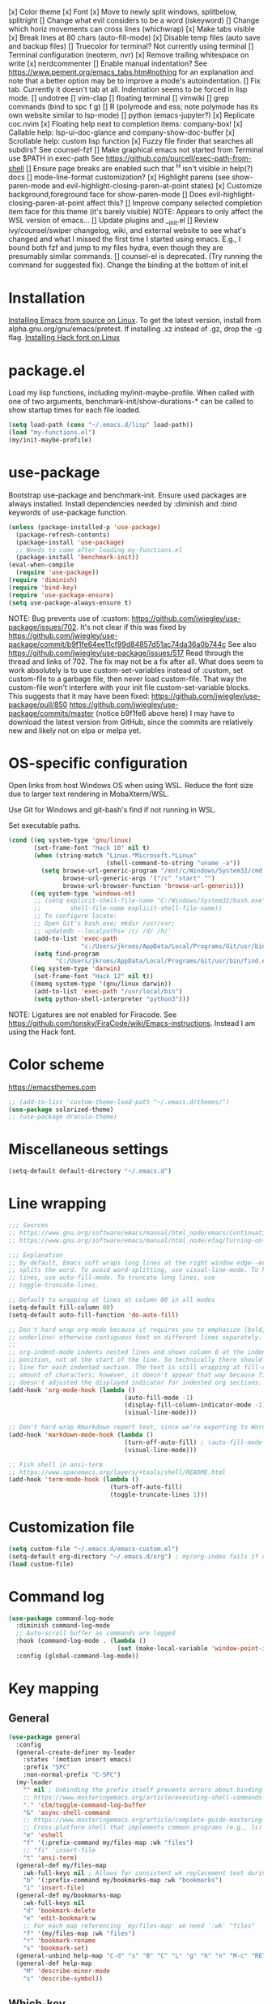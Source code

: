 [x] Color theme
[x] Font
[x] Move to newly split windows, splitbelow, splitright
[] Change what evil considers to be a word (iskeyword)
[] Change which horiz movements can cross lines (whichwrap)
[x] Make tabs visible
[x] Break lines at 80 chars (auto-fill-mode)
[x] Disable temp files (auto save and backup files)
[] Truecolor for terminal? Not currently using terminal
[] Terminal configuration (neoterm, nvr)
[x] Remove trailing whitespace on write
[x] nerdcommenter
[] Enable manual indentation? See https://www.pement.org/emacs_tabs.htm#nothing for an
explanation and note that a better option may be to improve a mode's autoindentation.
[] Fix tab. Currently it doesn't tab at all. Indentation seems to be forced in lisp mode.
[] undotree
[] vim-clap
[] floating terminal
[] vimwiki
[] grep commands (bind to spc f g)
[] R (polymode and ess; note polymode has its own website similar to lsp-mode)
[] python (emacs-jupyter?)
[x] Replicate coc.nvim
[x] Floating help next to completion items: company-box!
[x] Callable help: lsp-ui-doc-glance and company-show-doc-buffer
[x] Scrollable help: custom lisp function
[x] Fuzzy file finder that searches all subdirs? See counsel-fzf
[] Make graphical emacs not started from Terminal use $PATH in exec-path
See https://github.com/purcell/exec-path-from-shell
[] Ensure page breaks are enabled such that ^H isn't visible in help(?) docs
[] mode-line-format customization?
[x] Highlight parens (see show-paren-mode and evil-highlight-closing-paren-at-point states)
[x] Customize background,foreground face for show-paren-mode
[] Does evil-highlight-closing-paren-at-point affect this?
[] Improve company selected completion item face for this theme (it's barely visible)
NOTE: Appears to only affect the WSL version of emacs...
[] Update plugins and __init.el
[] Review ivy/counsel/swiper changelog, wiki, and external website to see what's changed
and what I missed the first time I started using emacs. E.g., I bound both fzf and
jump to my files hydra, even though they are presumably similar commands.
[] counsel-el is deprecated. (Try running the command for suggested fix).
Change the binding at the bottom of init.el

* Installation

[[info:efaq#Installing Emacs][Installing Emacs from source on Linux]]. To get the latest version, install from
alpha.gnu.org/gnu/emacs/pretest. If installing .xz instead of .gz, drop the -g
flag.
[[https://github.com/source-foundry/Hack#quick-installation][Installing Hack font on Linux]]
* package.el

Load my lisp functions, including my/init-maybe-profile. When called with one of
two arguments, benchmark-init/show-durations-* can be called to show startup
times for each file loaded.

#+BEGIN_SRC emacs-lisp :tangle yes
  (setq load-path (cons "~/.emacs.d/lisp" load-path))
  (load "my-functions.el")
  (my/init-maybe-profile)
#+END_SRC
* use-package

Bootstrap use-package and benchmark-init. Ensure used packages are always
installed. Install dependencies needed by :diminish and :bind keywords of
use-package function.

#+BEGIN_SRC emacs-lisp :tangle yes
  (unless (package-installed-p 'use-package)
    (package-refresh-contents)
    (package-install 'use-package)
    ;; Needs to come after loading my-functions.el
    (package-install 'benchmark-init))
  (eval-when-compile
    (require 'use-package))
  (require 'diminish)
  (require 'bind-key)
  (require 'use-package-ensure)
  (setq use-package-always-ensure t)
#+END_SRC

NOTE: Bug prevents use of :custom:
https://github.com/jwiegley/use-package/issues/702. It's not clear if this was
fixed by
https://github.com/jwiegley/use-package/commit/b9f1fe64ee11cf99d84857d51ac74da36a0b744c
See also https://github.com/jwiegley/use-package/issues/517 Read through the
thread and links of 702. The fix may not be a fix after all.  What does seem
to work absolutely is to use custom-set-variables instead of :custom, set
custom-file to a garbage file, then never load custom-file. That way the
custom-file won't interfere with your init file custom-set-variable blocks.
This suggests that it may have been fixed:
https://github.com/jwiegley/use-package/pull/850
https://github.com/jwiegley/use-package/commits/master (notice b9f1fe6 above
here) I may have to download the latest version from GitHub, since the
commits are relatively new and likely not on elpa or melpa yet.
* OS-specific configuration

Open links from host Windows OS when using WSL. Reduce the font size due to
larger text rendering in MobaXterm/WSL.

Use Git for Windows and git-bash's find if not running in WSL.

Set executable paths.

#+BEGIN_SRC emacs-lisp :tangle yes
  (cond ((eq system-type 'gnu/linux)
         (set-frame-font "Hack 10" nil t)
         (when (string-match "Linux.*Microsoft.*Linux"
                             (shell-command-to-string "uname -a"))
           (setq browse-url-generic-program "/mnt/c/Windows/System32/cmd.exe"
                 browse-url-generic-args '("/c" "start" "")
                 browse-url-browser-function 'browse-url-generic)))
        ((eq system-type 'windows-nt)
         ;; (setq explicit-shell-file-name "C:/Windows/System32/bash.exe"
         ;;        shell-file-name explicit-shell-file-name))
         ;; To configure locate:
         ;; Open Git's bash.exe; mkdir /usr/var;
         ;; updatedb --localpaths='/c/ /d/ /h/'
         (add-to-list 'exec-path
                      "c:/Users/jkroes/AppData/Local/Programs/Git/usr/bin/")
         (setq find-program
               "C:/Users/jkroes/AppData/Local/Programs/Git/usr/bin/find.exe"))
        ((eq system-type 'darwin)
         (set-frame-font "Hack 12" nil t))
        ((memq system-type '(gnu/linux darwin))
         (add-to-list 'exec-path "/usr/local/bin")
         (setq python-shell-interpreter "python3")))
#+END_SRC

NOTE: Ligatures are not enabled for Firacode. See
https://github.com/tonsky/FiraCode/wiki/Emacs-instructions. Instead I am using
the Hack font.
* Color scheme
https://emacsthemes.com

#+BEGIN_SRC emacs-lisp :tangle yes
  ;; (add-to-list 'custom-theme-load-path "~/.emacs.d/themes/")
  (use-package solarized-theme)
  ;; (use-package dracula-theme)
#+END_SRC
* Miscellaneous settings

#+BEGIN_SRC emacs-lisp :tangle yes
  (setq-default default-directory "~/.emacs.d")
#+END_SRC
* Line wrapping
#+BEGIN_SRC emacs-lisp :tangle yes
  ;;; Sources
  ;; https://www.gnu.org/software/emacs/manual/html_node/emacs/Continuation-Lines.html#Continuation-Lines
  ;; https://www.gnu.org/software/emacs/manual/html_node/efaq/Turning-on-auto_002dfill-by-default.html

  ;;; Explanation
  ;; By default, Emacs soft wraps long lines at the right window edge--even if it
  ;; splits the word. To avoid word-splitting, use visual-line-mode. To hard wrap
  ;; lines, use auto-fill-mode. To truncate long lines, use
  ;; toggle-truncate-lines.

  ;; Default to wrapping at lines at column 80 in all modes
  (setq-default fill-column 80)
  (setq-default auto-fill-function 'do-auto-fill)

  ;; Don't hard wrap org-mode because it requires you to emphasize (bold, italic,
  ;; underline) otherwise contiguous text on different lines separately.
  ;;
  ;; org-indent-mode indents nested lines and shows column 0 at the indented
  ;; position, not at the start of the line. So technically there should be a fill
  ;; line for each indented section. The text is still wrapping at fill-column
  ;; amount of characters; however, it doesn't appear that way because fill-column
  ;; doesn't adjusted the displayed indicator for indented org sections.
  (add-hook 'org-mode-hook (lambda ()
                                  (auto-fill-mode -1)
                                  (display-fill-column-indicator-mode -1)
                                  (visual-line-mode)))

  ;; Don't hard wrap Rmarkdown report text, since we're exporting to Word
  (add-hook 'markdown-mode-hook (lambda ()
                                  (turn-off-auto-fill) ; (auto-fill-mode -1)
                                  (visual-line-mode)))

  ;; Fish shell in ansi-term
  ;; https://www.spacemacs.org/layers/+tools/shell/README.html
  (add-hook 'term-mode-hook (lambda ()
                              (turn-off-auto-fill)
                              (toggle-truncate-lines 1)))
#+END_SRC
* Customization file

#+BEGIN_SRC emacs-lisp :tangle yes
  (setq custom-file "~/.emacs.d/emacs-custom.el")
  (setq-default org-directory "~/.emacs.d/org") ; my/org-index fails if org-directory doesn't exist (before org loads)
  (load custom-file)
#+END_SRC
* Command log

#+BEGIN_SRC emacs-lisp :tangle yes
  (use-package command-log-mode
    :diminish command-log-mode
    ;; Auto-scroll buffer as commands are logged
    :hook (command-log-mode . (lambda ()
                                (set (make-local-variable 'window-point-insertion-type) t)))
    :config (global-command-log-mode))
#+END_SRC
* Key mapping
** General

#+BEGIN_SRC emacs-lisp :tangle yes
  (use-package general
    :config
    (general-create-definer my-leader
      :states '(motion insert emacs)
      :prefix "SPC"
      :non-normal-prefix "C-SPC")
    (my-leader
      "" nil ; Unbinding the prefix itself prevents errors about binding to non-prefix keys somehow
      ;; https://www.masteringemacs.org/article/executing-shell-commands-emacs
      "." 'clm/toggle-command-log-buffer
      "&" 'async-shell-command
      ;; https://www.masteringemacs.org/article/complete-guide-mastering-eshell
      ;; Cross-platform shell that implements common programs (e.g., ls) in elisp
      "e" 'eshell
      "f" '(:prefix-command my/files-map :wk "files")
      ;; "fi" 'insert-file
      "t" 'ansi-term)
    (general-def my/files-map
      :wk-full-keys nil ; Allows for consistent wk replacement text during cyclical map navigation
      "b" '(:prefix-command my/bookmarks-map :wk "bookmarks")
      "i" 'insert-file)
    (general-def my/bookmarks-map
      :wk-full-keys nil
      "d" 'bookmark-delete
      "e" 'edit-bookmark:w
      ;; For each map referencing `my/files-map' we need `:wk' "files"
      "f" '(my/files-map :wk "files")
      "r" 'bookmark-rename
      "s" 'bookmark-set)
    (general-unbind help-map "C-d" "s" "B" "C" "L" "g" "h" "n" "M-c" "RET" "C-n" "C-p" "C-t" "C-\\")
    (general-def help-map
      "M" 'describe-minor-mode
      "s" 'describe-symbol))
#+END_SRC

** Which-key

#+BEGIN_SRC emacs-lisp :tangle yes
  (use-package which-key
    :pin manual ; Issue 257
    :diminish which-key-mode
    :demand t ; Ensure popup is visible for all buffers on startup
    ;; TODO: Fix indentation of keywords like (:keymaps ...):
    ;; https://github.com/noctuid/general.el#use-package-keywords
    :general (:keymaps 'help-map
                       "C-h" nil ; Enable which-key navigation of help-map bindings
                       "C-w" 'which-key-show-keymap)
    :config
    (which-key-mode)
    ;; Modifications to diplay hydras
    (load "which-key-hacks"))
#+END_SRC

** Hydra

To enable which-key paging, hydras must be pink. Otherwise ou can still page to
find what you want, but this will exit the hydra. You will have to reenter all
prefix keys again to reach the desired binding.

If which-key is not loaded at the time hydra is loaded and its :config run,
hydra will fail to load because of missing variables/functions from
which-key. which-key can be forced to load by using :demand t or by switching to
an R file, which loads lsp-mode, which in turn loads which-key (probably via
reference to a which-key autoloaded function). If hydra's loading has been
deferred, then SPC m (hydra-r/body) will not work. I believe that
use-package/general create autoloads for bindings via the :bind and :general
keywords. If you instead run SPC b ('hydra-buffer/body), which should be such an
autoload, then hydra will load, and SPC m will work. Alternativley, you can use
:commands hydra-r/body to create an autoload that triggers when SPC m is
pressed. However, at this point, hydra is loading after ess-r-mode, which needs
my/defhydra to be present. If it's not, the hydra activates but the hydra heads
won't have the desired names in which-key.

#+BEGIN_SRC emacs-lisp :tangle yes
  (use-package hydra
    :demand t
    :after which-key
    :commands hydra-r/body
    :general
    (my-leader
      "b" 'hydra-buffer/body
      "w" 'hydra-window/body)
    ;; Add opinionated counsel-hydra-heads to all hydras
    (:keymaps 'hydra-base-map "." 'counsel-hydra-heads)
    :config
    (defun counsel-hydra-integrate (old-func &rest args)
      "Function used to advise `counsel-hydra-heads' to work with
   blue and amranath hydras."
      (hydra-keyboard-quit)
      (apply old-func args)
      (funcall-interactively hydra-curr-body-fn))
    (advice-add 'counsel-hydra-heads :around 'counsel-hydra-integrate)
    (defhydra hydra-window (:color pink)
      "Window"
      ("h" windmove-left)
      ("j" windmove-down)
      ("k" windmove-up)
      ("l" windmove-right)
      ("b" hydra-buffer/body :color blue)
      ("v" my/split-window-right-move)
      ("x" my/split-window-below-move)
      ("m" delete-other-windows :color blue)
      ("M" my/delete-other-windows-and-buffers :color blue)
      ("q" nil))
    (defhydra hydra-buffer (:color pink)
      "Buffer"
      ("k" kill-buffer) ;; nil arg means kill current buffer (ivy auto-selects current buffer)
      ("K" my/kill-other-buffers :color blue)
      ("r" read-only-mode)
      ("s" my/switch-to-scratch)
      ("v" view-buffer)
      ("w" hydra-window/body :color blue)
      ("q" nil))
    ;; Load hydras and integrate with which-key
    (load "my-hydras")
    (add-hook 'after-init-hook
              (lambda ()
                (my/defhydra 'hydra-window)
                (my/defhydra 'hydra-buffer))))
#+END_SRC

*** TODO my/defhydra deferral
my/defhydra should only run after all defhydra/dehydra+ blocks have been
evaluated. Place my/defhydra calls within with-eval-after-load for all packages
whose configuration includes defhydra/defhydra+ statements relevant to a given
hydra
* Windows management

#+BEGIN_SRC emacs-lisp :tangle yes
  (with-eval-after-load "hydra"
    (winner-mode)
    (defhydra+ hydra-window()
      ("z" winner-undo)
      ;; ("z" (progn
      ;;     (winner-undo)
      ;;     (setq this-command 'winner-undo))
      ;;  "winner-undo") ; Needed for winner-redo, it appears
      ("Z" winner-redo)))

  (use-package ace-window
    :after hydra
    :config
    (defhydra+ hydra-window ()
      ("a" ace-window)
      ("s" ace-swap-window)
      ("d" ace-delete-window)))
#+END_SRC
* File browser
** TODO Ranger launches in ansi-term but opens files in nano(?). Find a way to integrate it so you can open files in the buffer occupied by ansi-term/ranger instead, then replace deer.
#+BEGIN_SRC emacs-lisp :tangle yes
  (use-package ranger
    :defer t
    :general (my-leader "r" 'deer)
    :config (ranger-override-dired-mode t))
#+END_SRC
* Comments

See the README for examples, evil usage, and tips

#+BEGIN_SRC emacs-lisp :tangle yes
  (use-package evil-nerd-commenter
    :after evil
    :general (my-leader
               "c" '(:ignore t :wk "comments")
               "cc" 'evilnc-comment-or-uncomment-lines
               "cC" 'evilnc-copy-and-comment-lines
               "ci" 'counsel-imenu-comments
               ;; When given C-u <n>, will forward-match <n> against the rightmost
               ;; digits of each line. E.g., on line 160, C-u <72> will target lines
               ;; 160-172
               "cl" 'evilnc-quick-comment-or-uncomment-to-the-line
               "cp" 'evilnc-comment-or-uncomment-paragraphs
               "cy" 'evilnc-comment-and-kill-ring-save
               ;; Whether empty lines can be commented as part of a selection
               "ce" 'evilnc-toggle-comment-empty-lines
               ;; When toggled off, all lines in a selection are commented if any
               ;; uncommented lines are included. Note that blank lines never count
               "cv" 'evilnc-toggle-invert-comment-line-by-line
               "c," 'evilnc-comment-operator
               "c." 'evilnc-copy-and-comment-operator)
    :config
    (defun counsel-imenu-comments ()
      "Use counsel to display comments in current buffer"
      (interactive)
      (let* ((imenu-create-index-function 'evilnc-imenu-create-index-function))
        (unless (featurep 'counsel) (require 'counsel))
        (counsel-imenu))))
#+END_SRC
* Completion / LSP

#+BEGIN_SRC emacs-lisp :tangle yes
  ;; (use-package lsp-ivy :commands lsp-ivy-workspace-symbol)
  ;; (use-package lsp-treemacs :commands lsp-treemacs-error-list)
  ;; (use-package dap-mode)
  ;; (require 'dap-python)
  ;; Testing out for parameter completion in lsp...
  ;; (use-package yasnippet
  ;;   :hook ((python-mode . yas-minor-mode)
  ;;          (ess-r-mode . yas-minor-mode)))

  (use-package company
    :general
    (:keymaps 'company-mode-map
              "<tab>" 'company-indent-or-complete-common)
    (:keymaps 'company-active-map
              "M-n"  nil
              "M-p"  nil
              "C-n"  'company-select-next
              "C-p"  'company-select-previous))

  ;; Provides custom icons and popup documentation to the right of
  ;; completion items, similar to coc.nvim, when used with lsp-mode.
  (use-package company-box
    :diminish company-box-mode
    :hook
    (company-mode . company-box-mode)
    ;; When ess-eldoc-mode is enabled, it vanishes the company completion menu, at
    ;; least with company-box enabled. I could customize this, but I have a
    ;; feeling it may have been useful with lsp-mode. Did it affect lsp-based
    ;; company completion? TODO: Test this if you ever reenable lsp-mode for ess-r
    (ess-r-mode . (lambda () (setq ess-eldoc-mode -1))))

  (use-package lsp-mode
    :hook ((python-mode . lsp)
           ;; TODO: Currently the VOC inventory .Rmd report is crashing lsp-r
           ;; Not all Rmd files are affected. Could it be
           ;; the size of the file, the latex, lsp-mode, or the language server
           ;; casuing the issue?
           ;; NOTE: Without lsp-mode, to get full completion you will need to
           ;; evaluate the libraries in an iess-r buffer, and possibly any
           ;; objects you want completed
           ;; (ess-r-mode . lsp)
           (lsp-mode . lsp-enable-which-key-integration))
    ;; :commands lsp
    :config
    (setq read-process-output-max (* 1024 1024)
          lsp-prefer-capf t
          lsp-idle-delay 0.500))

  (use-package lsp-ui
    :commands lsp-ui-mode
    :config
    (defun scroll-down-lsp-ui ()
      "Enable scrolling documentation child frames when using lsp-ui-doc-glance"
      (interactive)
      (if (lsp-ui-doc--frame-visible-p)
          (let ((kmap (make-sparse-keymap)))
            (define-key kmap (kbd "q")
              '(lambda ()
                 (interactive)
                 (lsp-ui-doc-unfocus-frame)
                 (setq overriding-terminal-local-map nil)
                 (setq which-key-show-transient-maps t)))
            (setq which-key-show-transient-maps nil)
            (setq overriding-terminal-local-map kmap)
            (lsp-ui-doc-focus-frame)))
      (evil-scroll-page-down 1))
    (general-define-key
     :states '(motion insert emacs)
     "C-f" 'scroll-down-lsp-ui)
    ;; Disable underlines in lsp-ui-doc child frames
    (custom-set-faces '(nobreak-space ((t nil)))))
#+END_SRC

** TODO Finish setting up lsp package extensions,
** TODO Test DAP for R and Python
* Vim emulation
#+BEGIN_SRC emacs-lisp :tangle yes
  (use-package evil-tutor :after evil
    :general (:keymaps 'help-map "T" 'evil-tutor-start))

  (use-package evil-escape
    :after evil
    :diminish evil-escape-mode
    :config (evil-escape-mode))

  ;; (use-package evil-surround :after evil)

  (use-package evil
    :config
    ;; (defalias 'evil-insert-state 'evil-emacs-state)    ; Alternative to disabling insert-state bindings
    (setq evil-normal-state-modes
          '(lisp-interaction-mode                         ; *scratch*
            emacs-lisp-mode
            python-mode
            ess-r-mode
            markdown-mode
            fundamental-mode
            lua-mode
            org-mode
            SAS-mode)
          evil-insert-state-modes
          '(inferior-ess-r-mode))
    (defhydra+ hydra-window ()
      ("-" evil-window-decrease-height)
      ("+" evil-window-increase-height)
      ("<" evil-window-decrease-width)
      (">" evil-window-increase-width)
      ("c" evil-window-delete)
      ("r" evil-window-rotate-downwards)
      ("R" evil-window-rotate-upwards))
    (defhydra+ hydra-buffer ()
      ("l" evil-switch-to-windows-last-buffer))
    (evil-mode))
#+END_SRC
* Fuzzy finder

#+BEGIN_SRC emacs-lisp :tangle yes
  ;; Was having issues with history, sorting, filtering in ivy using smex (M-x)
  ;; and/or flx (ivy in general), so I tried out prescient instead. The latter
  ;; has a definite history file it can read and write to.
  ;; (use-package smex)
  ;; (use-package flx)
  ;; TODO: Look into selectrum to replace ivy/counsel
  (use-package prescient)
  (use-package ivy-prescient)
  (use-package ivy :diminish ivy-mode)
  ;; Usage within minibuffer: C-h m
  ;; Accept current candidate: C-j
  ;; Accept current input: C-M-j
  (use-package counsel ;; Installs and loads ivy and swiper as dependencies
    :diminish counsel-mode
    :general
    (my-leader
      "SPC" 'counsel-M-x
      "'" 'ivy-resume)
    (:keymaps 'my/files-map
              ;; TODO: Add an action to change dir similar to C-u
              "f" 'counsel-fzf ; C-u prompts for directory selection
              ;; https://beyondgrep.com/feature-comparison/
              "g" 'counsel-rg ; C-x C-d to change directory
              "m" 'counsel-recentf)
    (:keymaps 'my/bookmarks-map
              "D" 'counsel-bookmarked-directory
              ;; TODO: Customize counsel-bookmark action list to include delete, rename, and set
              "j" 'counsel-bookmark)
    (:keymaps 'ivy-minibuffer-map
              "M-m"  'ivy-mark
              "M-u"  'ivy-unmark
              ;; For counsel-find-file, RET should add dir to search path instead of pulling up dired
              [remap ivy-done] 'ivy-alt-done
              [remap ivy-alt-done] 'ivy-done)
  ;; counsel-grep
  ;; counsel-org-file
    :config
    (defhydra+ hydra-buffer ()
      ("b" ivy-switch-buffer :color blue) ; Faster than counsel-switch-buffer b/c lack of preview
      ("B" counsel-buffer-or-recentf :color blue))
    (setq ivy-re-builders-alist '((t . ivy--regex-fuzzy))
          ivy-help-file "~/.emacs.d/ivy-help.org"))
#+END_SRC
* Project manager

#+BEGIN_SRC emacs-lisp :tangle yes
  ;; TODO: Investigate projectile
  ;; https://docs.projectile.mx/projectile/index.html
  (use-package projectile
    :general (my-leader "p" 'projectile-command-map))

  ;; TODO: Investigate org-projectile source code (the docs are sparse)
  (use-package org-projectile
    :config
    (org-projectile-per-project) ; Per-project org files
    ;; Add all org files contained in projectile directories to org-agenda-files
    (setq org-agenda-files (append org-agenda-files projectile-known-projects))
    ;; Adds a TODO capture template activated by letter p (see org-capture) that
    ;; captures to <current-project>/TODO.org for org-capture or
    ;; <selected-project>/TODO.org for org-projectile-todo-completing-read
    ;; and replaces the default t(ask) template stored in ~/.notes normally
    (push (org-projectile-project-todo-entry) org-capture-templates))
#+END_SRC
* Terminal
#+BEGIN_SRC emacs-lisp :tangle yes
  ;; Modified ansi-term to avoid read-from-minibuffer prompt
  (setq explicit-shell-file-name "/usr/bin/fish")

  ;; TODO: Throws an error on window. Commenting out in the meantime.

  ;; (defun ansi-term (program &optional new-buffer-name)
  ;;   "Start a terminal-emulator in a new buffer.
  ;; This is almost the same as `term' apart from always creating a new buffer,
  ;; and `C-x' being marked as a `term-escape-char'."
  ;; (interactive (list (or explicit-shell-file-name (getenv "ESHELL") shell-file-name)))

  ;;   ;; Pick the name of the new buffer.
  ;;   (setq term-ansi-buffer-name
  ;;     (if new-buffer-name
  ;;         new-buffer-name
  ;;       (if term-ansi-buffer-base-name
  ;;           (if (eq term-ansi-buffer-base-name t)
  ;;           (file-name-nondirectory program)
  ;;         term-ansi-buffer-base-name)
  ;;         "ansi-term")))

  ;;   (setq term-ansi-buffer-name (concat "*" term-ansi-buffer-name "*"))

  ;;   ;; In order to have more than one term active at a time
  ;;   ;; I'd like to have the term names have the *term-ansi-term<?>* form,
  ;;   ;; for now they have the *term-ansi-term*<?> form but we'll see...

  ;;   (setq term-ansi-buffer-name (generate-new-buffer-name term-ansi-buffer-name))
  ;;   (setq term-ansi-buffer-name (term-ansi-make-term term-ansi-buffer-name program))

  ;;   (set-buffer term-ansi-buffer-name)
  ;;   (term-mode)
  ;;   (term-char-mode)

  ;;   ;; Historical baggage.  A call to term-set-escape-char used to not
  ;;   ;; undo any previous call to t-s-e-c.  Because of this, ansi-term
  ;;   ;; ended up with both C-x and C-c as escape chars.  Who knows what
  ;;   ;; the original intention was, but people could have become used to
  ;;   ;; either.   (Bug#12842)
  ;;   (let (term-escape-char)
  ;;     ;; I wanna have find-file on C-x C-f -mm
  ;;     ;; your mileage may definitely vary, maybe it's better to put this in your
  ;;     ;; .emacs ...
  ;;     (term-set-escape-char ?\C-x))

  ;;   (switch-to-buffer term-ansi-buffer-name))
#+END_SRC

* Organization and notes

#+BEGIN_SRC emacs-lisp :tangle yes
  ;; TODO: Investigate later:
  ;; sparse trees (e.g., to hide finished tasks)
  ;; drawers
  ;; blocks
  ;; links
  ;; todo subsequences
  ;; habits
  ;; priorities
  ;; cookies [%]
  ;; tags
  ;; properties
  ;; column view
  ;; details for dates and times, including clocking
  ;; refile, archive, capture refile and templates
  ;; working with attachments
  ;; agenda onward
  ;; diary

  ;;;; TODO:
  ;; Find command to add repeating timers rather than editing manually
  ;; Make RET convert plain text under cursor or selected to link. Currenlty it
  ;; only follows existing links, so one-half vimwiki functionality
  ;;;;; Bind the following:
  ;; org-set-property-and-value: sets property block
  ;; org-delete-property
  ;; C-u c-u c-u c-t: change todo state, regardless of state blocking (like
  ;; ordered property)
  ;; org-check-deadlines (c-c / d): show past-due or do within
  ;;      org-deadline-warning-days Reminders can be appended; e.g., <2004-02-29
  ;;      -5d> uses a 5-day advance notice Positives (+5m) indicate repeaters
  ;;      (repeating tasks). These must come before reminders.
  ;; org-check-before-date (c-c / b): checks deadliens and scheduled items before
  ;; date
  ;; org-check-after-date (c-c / a)
  ;; https://www.spacemacs.org/layers/+emacs/org/README.html

  (load "my-org-functions.el")
  (add-hook 'org-after-todo-statistics-hook 'my/org-summary-todo)

  (my-leader "o" '(:prefix-command my/global-org-map :wk "org-global"))
  (defun my/org-programming ()
    (interactive)
    (my/org-file org-directory "programming.org"))
  (defun my/org-home ()
    (interactive)
    (my/org-file org-directory "home.org"))
  (defun my/org-work ()
    (interactive)
    (my/org-file "/mnt/d/org" "work_diary.org"))
  (setq org-agenda-files (append org-agenda-files "mnt/d/org"))
  (general-def my/global-org-map
    :wk-full-keys nil
    ;; Insert LaTeX-like symbols
    "a" 'org-agenda ; Dispatcher
    "e" 'counsel-org-entity ; https://orgmode.org/manual/Special-Symbols.html
    ;; "i" 'my/org-index
    "l" 'org-insert-link-global
    ;; "o" 'org-open-at-point-global
    "o" '(:ignore t :wk "org-files")
    ;; "ow" '
    "op" 'my/org-programming
    "oh" 'my/org-home
    "ow" 'my/org-work
    ;; Capture to org-default-notes-file
    "c" 'counsel-org-capture
    ;; org-projectile-capture-for-current-project
    ;; NOTE: May not list all projects known by org-agenda since it relies on
    ;; projectile-relevant-known-projects and org-projectile-projects-file
    "p" 'org-projectile-project-todo-completing-read)

  ;; For some reason, this doesn't work if added to general-define-key below
  (evil-define-key 'normal org-mode-map
    (kbd "DEL") 'org-mark-ring-goto)
    ;; (kbd "DEL")
    ;; (lambda ()
    ;;   (interactive)
    ;;   (if (equal 1 (length (seq-uniq (cl-subseq org-mark-ring 0
    ;;                                             org-mark-ring-length))))
    ;;       (evil-backward-char)
    ;;     (org-mark-ring-goto))))

  ;;;; Existing bindings that I didn't change:
  ;; C-c ' (org-edit-src-code and org-edit-src-exit)
  ;; tab (org-cycle)
  ;; S-tab (global-org-cycle)
  ;;;;; Stucture (list/heading) editing
  ;; org-meta-return (m-ret): insert heading or item at current level
  ;;     org-insert-heading
  ;; org-insert-heading-respect-content (c-ret): Insert heading at end of subtree
  ;;     org-insert-heading-after-current
  ;; org-insert-todo-heading (m-s-ret): insert todo heading or checkbox item
  ;; org-insert-todo-heading-respect-content (c-s-ret): Insert todo heading at end of subtree
  ;; org-insert-subheading: Insert subheading
  ;; org-insert-todo-subheading
  (add-hook 'org-mode-hook
            (lambda ()
              (general-define-key
              :states 'motion
              :keymaps 'org-mode-map
              "RET" 'my/org-open-at-point-in-emacs
              "g" '(:ignore t :wk "Entry navigation")
              "gh" 'outline-previous-visible-heading
              "gl" 'outline-next-visible-heading
              "gk" 'org-backward-heading-same-level
              "gj" 'org-forward-heading-same-level)
              "U" 'outline-up-heading ; Navigate up a heading level
              (general-define-key
               :states '(motion insert)
              "M-h" 'org-metaleft ; Promote/dedent heading/list item
              "M-l" 'org-metaright ; Demote/indent heading/list item
              "M-j" 'org-shiftmetadown ;; Move heading or list item down
              "M-k" 'org-shiftmetaup
              "M-H" 'org-shiftmetaleft ;; Like metaleft for subtrees/sublists
              "M-L" 'org-shiftmetaright
              "M-J" 'org-metadown ;; Move subtree/sublist up/down
              "M-K" 'org-metaup
              ;; Respects lists when filling
              "M-q" 'org-fill-paragraph)))

  (general-define-key
   :prefix-command 'my/org-map
   ;; Highly varied. For list items, with prefix create checkbox else toggle
   ;; May affect multiple lines if on bullet point of outermost sublist's first
   ;; item. For cookies, update statistics.
   "SPC" 'org-ctrl-ctrl-c
   "." 'org-time-stamp ; Create or update existing timestamp
   "," 'org-insert-structure-template ; E.g. src block
   "d" 'org-deadline ; Insert deadline keyword with timtestamp
   "f" 'counsel-org-file ; Show attachments for current file
   ;; Not clear what the diff is b/w counsel-org-goto and counsel-org-goto-all,
   ;; except taht that latter produces more candidates
   "g" 'counsel-org-goto-all
   "s" 'org-schedule ; Insert schedule keyword with timestamp
   "!" 'org-time-stamp-inactive
   "I" 'org-clock-in
   "O" 'org-clock-out
   "Q" 'org-clock-cancel
   "^" 'org-sort ; Sort headings or list items
   "*" 'org-ctrl-c-star ; Complex (de)convert/toggle to heading
   "@" 'org-mark-subtree ; I was too lazy to look at yanking/pasting
   ;; Complex convert to list item(s) or cycle list level through bullet types
   "-" 'org-ctrl-c-minus
   "A" 'org-toggle-archive-tag ; Tag subtrees as non-tab-expandable
   "a" 'org-attach
   ;; Insert link or edit invisible URL portion of existing link with a
   ;; description. Backspace at beginning or end of displayed description will
   ;; remove start or end brackets, revealing the invisble portion of the link.
   ;; Selected text when inserting becomes link description.
   "l" 'org-insert-link
   "n" 'org-next-link
   ;; When calling in org file, link points to the current headline of file. For
   ;; other files, points to current line.
   "S" 'org-store-link
   ;; Headings whose parent has this property can not be marked done until
   ;; siblings on earlier lines are done
   "o" 'org-toggle-ordered-property
   ;; Cycle keywords. If switching from TODO to DONE for a repeating task, update
   ;; the timestamp by the amount of the repeater, and reset the keyword to
   ;; TODO. In contrast, C-- 1 C-c C-t permanently finishes the repeating
   ;; task. Repeating tasks are indicated as e.g. +5d, while alerts/reminders as
   ;; e.g. -4m. If you miss several due dates, you may want to update the
   ;; timestamp only once for all of these missed deadlines to a future date. This
   ;; requires ++ instead of +. The .+ repeater likewise updates to a future date,
   ;; but the new timestamp is relative to the completion time rather than the
   ;; timestamp. Both deadlines and schedules can have repeaters.
   "t" 'org-todo
   ;; Cycle heading keywords or list bullet types, or change timestamp by a day
   "H" 'org-shiftleft
   "L" 'org-shiftright
   ;; Move between list items of the same level
   "J" 'org-shiftdown
   "K" 'org-shiftup)

  (my-leader :keymaps 'org-mode-map "m" 'my/org-map)
#+END_SRC
* Programming languages
** elisp
#+BEGIN_SRC emacs-lisp :tangle yes
  (general-define-key
   :prefix-command 'my/elisp-map
   "c" 'check-parens            ; Debugging "End of file during parsing"
   ;; evals outermost expression containing or following point
   ;; ...and forces reset to initial value within a defvar,
   ;; defcustom, and defface expressions
   "d" 'eval-defun
   "m" 'pp-eval-expression      ; "m" for minibuffer, where exp is evaluated
   "s" 'pp-eval-last-sexp       ; evals expression preceding point
   "i" 'eval-print-last-sexp    ; "i" for insert(ing result)
   "r" 'eval-region)

  ;; "<backtab>" 'counsel-el ; counsel-assisted completion
  (my-leader :keymaps 'emacs-lisp-mode-map "m" 'my/elisp-map)
#+END_SRC
** TODO Figure out coding systems in emacs
Only highlight tabs in unix. Insert literal tabs in dos. Ensure files in /mnt/ directories or at least SAS are dos by default. Find a way to highlight mixed line endings in emacs so that you can fix the file to conform with either dos or unix.
Search for "whitespace" in emacs-custom to find related options and faces
#+BEGIN_SRC emacs-lisp :tangle yes
  ;; (defun convert-line-endings-to-unix (orig-fun &rest args)
  ;;   (if (string-match "dos$" (symbol-name buffer-file-coding-system))
  ;;       (progn
  ;;         ;; revert-buffer-with-coding-system changes the encoding used to read
  ;;         ;; the file but doesn't convert the underlying data. This is why
  ;;         ;; specifying *-unix on a *-dos file will show ^R (carriage return). In
  ;;         ;; a *-dos file this is part of the line separator, but in *-unix it is
  ;;         ;; an extra character.
  ;;         (set-buffer-file-coding-system 'utf-8-unix)
  ;;         (apply orig-fun args))
  ;;     (apply orig-fun args)))
  ;; (advice-add 'save-buffer :around 'convert-line-endings-to-unix)

  ;; (if (string-match "dos$" (symbol-name buffer-file-coding-system))
  ;;     (progn
  ;;       (t))
  ;;   (face-remap-add-relative 'whitespace-tab
  ;;                            :foreground "#636363"
  ;;                            :inverse-video t))
  ;; '(whitespace-display-mappings '((tab-mark 9 [124 9] [92 9])))
  ;; '(whitespace-style '(face trailing tabs tab-mark newline-mark))

#+END_SRC
** R(markdown)

#+BEGIN_SRC emacs-lisp :tangle yes
  (use-package poly-markdown)
  ;; NOTE: ess-r configuration and bindings are available inside chunks, where R-mode is active
  ;; I have bound polymode-export (render) to SPC-m-e-k
  (use-package poly-R
    :after hydra
    :config
    (defhydra+ hydra-r-eval()
    ("k" polymode-export :color blue)))

  (use-package ess
    :hook (ess-r-mode . config-ess-r-mode)
    :config
    ;; Prevent window displaying company documentation buffer from vanishing when
    ;; invoking a binding not in company--electric-commands
    ;; (defun forget-saved-window-config ()
    ;;   (setq company--electric-saved-window-configuration nil))
    ;; (advice-add 'company-pre-command :before 'forget-saved-window-config)

    (defun config-ess-r-mode ()
      (ess-set-style 'RStudio)
      ;; (setq-local ess-indent-offset 4) ; RStudio style uses a value of 2

      (defun show-company-doc-as-ess-help ()
        "Show ess help if available, else show company help"
        (interactive)
        (let* ((selected (nth company-selection company-candidates))
               (obj-help (ess-display-help-on-object selected)))
          (unless obj-help
            (company-show-doc-buffer))))

      (defun mode-specific-C-h ()
        "Mode-specific C-h for company-active-map"
        (interactive)
        (pcase major-mode
          ('ess-r-mode (show-company-doc-as-ess-help))
          (_ (company-show-doc-buffer))))

      (define-key company-active-map (kbd "C-h") 'mode-specific-C-h)

      ;; Rely on electric-pair-mode instead of skeleton
      (local-set-key (kbd "{") 'self-insert-command)
      (local-set-key (kbd "}") 'self-insert-command)

      ;; electric-layout-rules interferes with ess-roxy-newline-and-indent
      ;; if electric-layout-mode is enabled (it is not by default)
      (setq-local electric-layout-rules nil)
      )
    (add-hook 'ess-r-mode-hook
              (lambda ()
                (my/defhydra 'hydra-r)
                (my/defhydra 'hydra-r-help)
                (my/defhydra 'hydra-r-eval)
                (my/defhydra 'hydra-r-debug)))

    ;; Major-mode binding is more efficient than buffer-local binding in a hook. E.g.
    ;; (my-leader :keymaps 'local "m" 'hydra-r/body)
    ;; in def of `config-ess-r-mode'
    (my-leader :keymaps 'ess-r-mode-map "m" 'hydra-r/body)

    ;; Override Windows' help_type option of "html", to open help
    ;; in help buffer, not browser (see contents of .Rprofile)
    (pcase system-type
      ('windows-nt
       ;; iESS searches the paths listed in the variable exec-path for inferior-ess-r-program
       (add-to-list 'exec-path "c:/Users/jkroes/Documents/R/R-3.6.2/bin")
       ;; Sets R_USER and R_LIBS_USER
       (setenv "R_USER" "c:/Users/jkroes/Documents")
       ;; run-ess-r fails when this is set to Rterm
       (setq inferior-ess-r-program "R")
       (setenv "R_PROFILE_USER" "C:/Users/jkroes/.emacs.d/.Rprofile")
       ;; RStudio downloads pandoc with rmarkdown, but outside of RStudio
       ;; you need to notify R of the executable's directory
       (setenv "RSTUDIO_PANDOC" "C:/Users/jkroes/AppData/Local/Pandoc"))
      ('darwin (setenv "R_PROFILE_USER" "~/.emacs.d/.Rprofile")))
    (setq ess-nuke-trailing-whitespace-p t
          ;; ess-S-quit-kill-buffers-p 'ask
          inhibit-field-text-motion nil)) ; prompt acts as beginning of line if prompt is read-only

  (defun clear-shell ()
    (interactive)
    (let ((old-max comint-buffer-maximum-size))
      (setq comint-buffer-maximum-size 0)
      (comint-truncate-buffer)
      (setq comint-buffer-maximum-size old-max)))

  (global-set-key  (kbd "\C-x c") 'clear-shell)
#+END_SRC
* Random packages

#+BEGIN_SRC emacs-lisp :tangle yes
  (use-package page-break-lines)
  ;; (use-package osx-browse)
  ;; Potential ideas for fixing indentation? Didn't work when tried:
  ;; https://stackoverflow.com/questions/4643206/how-to-configure-indentation-in-emacs-lua-mode
  ;; https://github.com/kengonakajima/lua-mode/blob/master/my-lua.el
  ;; Turning off lua-electric-flag via setq-local in a hook
                                          ; (use-package lua-mode)
                                          ; (use-package jupyter)
#+END_SRC
* Local Variables

# Local Variables:
# eval: (add-hook 'after-save-hook (lambda ()(org-babel-tangle)) nil t)
# End:
